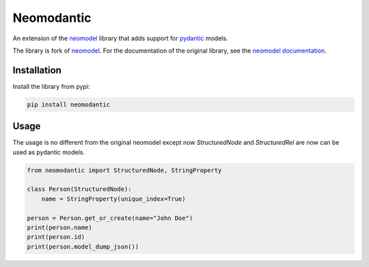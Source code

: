 ======================
Neomodantic
======================

An extension of the `neomodel <https://github.com/neo4j-contrib/neomodel>`_ library that adds support for `pydantic <https://github.com/pydantic/pydantic>`_ models.

The library is fork of `neomodel <https://github.com/neo4j-contrib/neomodel>`_. For the documentation of the original library, see the `neomodel documentation <https://neomodel.readthedocs.io/en/latest/>`_.

Installation
------------

Install the library from pypi:

.. code-block:: bash

    pip install neomodantic

Usage
-----

The usage is no different from the original neomodel except now `StructuredNode` and `StructuredRel` are now can be used as pydantic models.

.. code-block:: python

    from neomodantic import StructuredNode, StringProperty

    class Person(StructuredNode):
        name = StringProperty(unique_index=True)

    person = Person.get_or_create(name="John Doe")
    print(person.name)
    print(person.id)
    print(person.model_dump_json())